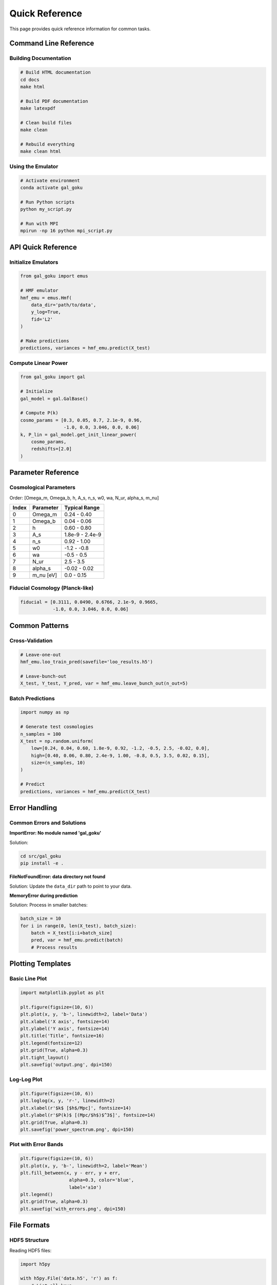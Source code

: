 Quick Reference
===============

This page provides quick reference information for common tasks.

Command Line Reference
----------------------

Building Documentation
~~~~~~~~~~~~~~~~~~~~~~

.. code-block:: bash

   # Build HTML documentation
   cd docs
   make html
   
   # Build PDF documentation
   make latexpdf
   
   # Clean build files
   make clean
   
   # Rebuild everything
   make clean html

Using the Emulator
~~~~~~~~~~~~~~~~~~

.. code-block:: bash

   # Activate environment
   conda activate gal_goku
   
   # Run Python scripts
   python my_script.py
   
   # Run with MPI
   mpirun -np 16 python mpi_script.py

API Quick Reference
-------------------

Initialize Emulators
~~~~~~~~~~~~~~~~~~~~

.. code-block:: python

   from gal_goku import emus
   
   # HMF emulator
   hmf_emu = emus.Hmf(
       data_dir='path/to/data',
       y_log=True,
       fid='L2'
   )
   
   # Make predictions
   predictions, variances = hmf_emu.predict(X_test)

Compute Linear Power
~~~~~~~~~~~~~~~~~~~~

.. code-block:: python

   from gal_goku import gal
   
   # Initialize
   gal_model = gal.GalBase()
   
   # Compute P(k)
   cosmo_params = [0.3, 0.05, 0.7, 2.1e-9, 0.96,
                   -1.0, 0.0, 3.046, 0.0, 0.06]
   k, P_lin = gal_model.get_init_linear_power(
       cosmo_params,
       redshifts=[2.0]
   )

Parameter Reference
-------------------

Cosmological Parameters
~~~~~~~~~~~~~~~~~~~~~~~

Order: [Omega_m, Omega_b, h, A_s, n_s, w0, wa, N_ur, alpha_s, m_nu]

+----------+-------------+------------------------+
| Index    | Parameter   | Typical Range          |
+==========+=============+========================+
| 0        | Omega_m     | 0.24 - 0.40            |
+----------+-------------+------------------------+
| 1        | Omega_b     | 0.04 - 0.06            |
+----------+-------------+------------------------+
| 2        | h           | 0.60 - 0.80            |
+----------+-------------+------------------------+
| 3        | A_s         | 1.8e-9 - 2.4e-9        |
+----------+-------------+------------------------+
| 4        | n_s         | 0.92 - 1.00            |
+----------+-------------+------------------------+
| 5        | w0          | -1.2 - -0.8            |
+----------+-------------+------------------------+
| 6        | wa          | -0.5 - 0.5             |
+----------+-------------+------------------------+
| 7        | N_ur        | 2.5 - 3.5              |
+----------+-------------+------------------------+
| 8        | alpha_s     | -0.02 - 0.02           |
+----------+-------------+------------------------+
| 9        | m_nu [eV]   | 0.0 - 0.15             |
+----------+-------------+------------------------+

Fiducial Cosmology (Planck-like)
~~~~~~~~~~~~~~~~~~~~~~~~~~~~~~~~~

.. code-block:: python

   fiducial = [0.3111, 0.0490, 0.6766, 2.1e-9, 0.9665,
               -1.0, 0.0, 3.046, 0.0, 0.06]

Common Patterns
---------------

Cross-Validation
~~~~~~~~~~~~~~~~

.. code-block:: python

   # Leave-one-out
   hmf_emu.loo_train_pred(savefile='loo_results.h5')
   
   # Leave-bunch-out
   X_test, Y_test, Y_pred, var = hmf_emu.leave_bunch_out(n_out=5)

Batch Predictions
~~~~~~~~~~~~~~~~~

.. code-block:: python

   import numpy as np
   
   # Generate test cosmologies
   n_samples = 100
   X_test = np.random.uniform(
       low=[0.24, 0.04, 0.60, 1.8e-9, 0.92, -1.2, -0.5, 2.5, -0.02, 0.0],
       high=[0.40, 0.06, 0.80, 2.4e-9, 1.00, -0.8, 0.5, 3.5, 0.02, 0.15],
       size=(n_samples, 10)
   )
   
   # Predict
   predictions, variances = hmf_emu.predict(X_test)

Error Handling
--------------

Common Errors and Solutions
~~~~~~~~~~~~~~~~~~~~~~~~~~~

**ImportError: No module named 'gal_goku'**

Solution:

.. code-block:: bash

   cd src/gal_goku
   pip install -e .

**FileNotFoundError: data directory not found**

Solution: Update the ``data_dir`` path to point to your data.

**MemoryError during prediction**

Solution: Process in smaller batches:

.. code-block:: python

   batch_size = 10
   for i in range(0, len(X_test), batch_size):
       batch = X_test[i:i+batch_size]
       pred, var = hmf_emu.predict(batch)
       # Process results

Plotting Templates
------------------

Basic Line Plot
~~~~~~~~~~~~~~~

.. code-block:: python

   import matplotlib.pyplot as plt
   
   plt.figure(figsize=(10, 6))
   plt.plot(x, y, 'b-', linewidth=2, label='Data')
   plt.xlabel('X axis', fontsize=14)
   plt.ylabel('Y axis', fontsize=14)
   plt.title('Title', fontsize=16)
   plt.legend(fontsize=12)
   plt.grid(True, alpha=0.3)
   plt.tight_layout()
   plt.savefig('output.png', dpi=150)

Log-Log Plot
~~~~~~~~~~~~

.. code-block:: python

   plt.figure(figsize=(10, 6))
   plt.loglog(x, y, 'r-', linewidth=2)
   plt.xlabel(r'$k$ [$h$/Mpc]', fontsize=14)
   plt.ylabel(r'$P(k)$ [(Mpc/$h$)$^3$]', fontsize=14)
   plt.grid(True, alpha=0.3)
   plt.savefig('power_spectrum.png', dpi=150)

Plot with Error Bands
~~~~~~~~~~~~~~~~~~~~~~

.. code-block:: python

   plt.figure(figsize=(10, 6))
   plt.plot(x, y, 'b-', linewidth=2, label='Mean')
   plt.fill_between(x, y - err, y + err,
                     alpha=0.3, color='blue',
                     label='±1σ')
   plt.legend()
   plt.grid(True, alpha=0.3)
   plt.savefig('with_errors.png', dpi=150)

File Formats
------------

HDF5 Structure
~~~~~~~~~~~~~~

Reading HDF5 files:

.. code-block:: python

   import h5py
   
   with h5py.File('data.h5', 'r') as f:
       # List all keys
       print(list(f.keys()))
       
       # Read datasets
       data = f['dataset_name'][:]
       
       # Read attributes
       metadata = f.attrs['metadata']

Writing HDF5 files:

.. code-block:: python

   with h5py.File('output.h5', 'w') as f:
       # Create dataset
       f.create_dataset('data', data=my_array)
       
       # Add attributes
       f.attrs['description'] = 'My data'

Useful Links
------------

- **GitHub Repository**: https://github.com/qezlou/private-gal-emu
- **GPflow Documentation**: https://gpflow.github.io/
- **NumPy Documentation**: https://numpy.org/doc/
- **SciPy Documentation**: https://docs.scipy.org/
- **Matplotlib Gallery**: https://matplotlib.org/stable/gallery/

Environment Variables
---------------------

Useful environment variables:

.. code-block:: bash

   # OpenMP threads (for parallel computations)
   export OMP_NUM_THREADS=16
   
   # MKL threads (if using Intel MKL)
   export MKL_NUM_THREADS=16
   
   # Disable TensorFlow warnings (if using GPflow)
   export TF_CPP_MIN_LOG_LEVEL=2

Performance Tips
----------------

1. **Use vectorized operations** instead of loops
2. **Pre-allocate arrays** when possible
3. **Use appropriate data types** (float32 vs float64)
4. **Profile your code** to find bottlenecks
5. **Cache expensive computations**

.. code-block:: python

   # Example: Vectorized vs loop
   
   # Slow
   result = []
   for x in X:
       result.append(expensive_function(x))
   
   # Fast
   result = np.vectorize(expensive_function)(X)
   # or even better, if possible:
   result = expensive_function(X)  # if it handles arrays

Keyboard Shortcuts
------------------

Jupyter Notebook
~~~~~~~~~~~~~~~~

- ``Shift + Enter``: Run cell
- ``Ctrl + Enter``: Run cell, stay in cell
- ``Alt + Enter``: Run cell, insert below
- ``A``: Insert cell above
- ``B``: Insert cell below
- ``DD``: Delete cell
- ``M``: Change to Markdown
- ``Y``: Change to Code

IPython
~~~~~~~

- ``?function``: Get help
- ``??function``: Get source code
- ``%timeit``: Time execution
- ``%prun``: Profile code
- ``%matplotlib inline``: Inline plots

Troubleshooting Checklist
--------------------------

Before asking for help, check:

1. ☐ Is the correct conda environment activated?
2. ☐ Are all packages installed?
3. ☐ Are file paths correct?
4. ☐ Are parameter values in valid ranges?
5. ☐ Is there enough memory available?
6. ☐ Have you checked the error message carefully?
7. ☐ Have you tried the examples in the tutorials?
8. ☐ Have you checked the GitHub issues?
